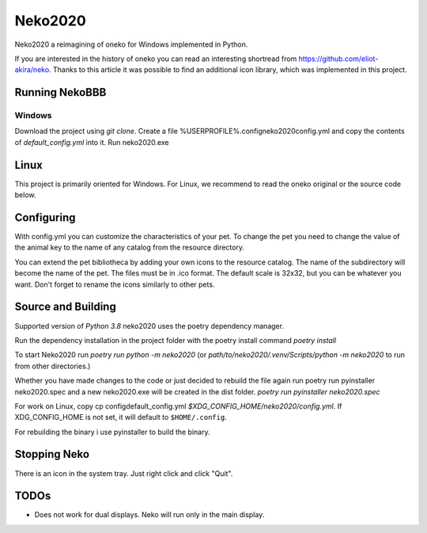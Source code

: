 Neko2020
========

Neko2020 a reimagining of oneko for Windows implemented in Python.

If you are interested in the history of oneko you can read an interesting shortread from https://github.com/eliot-akira/neko.
Thanks to this article it was possible to find an additional icon library, which was implemented in this project.

Running NekoBBB
-------------------
Windows
___________________
Download the project using `git clone`. 
Create a file %USERPROFILE%\.config\neko2020\config.yml and copy the contents of `default_config.yml` into it.
Run neko2020.exe

Linux
-------------------

This project is primarily oriented for Windows.
For Linux, we recommend to read the oneko original or the source code below.

Configuring
-------------------

With config.yml you can customize the characteristics of your pet. To change the pet you need to change the value of the animal key to the name of any catalog from the resource directory.

You can extend the pet bibliotheca by adding your own icons to the resource catalog. The name of the subdirectory will become the name of the pet. The files must be in .ico format. The default scale is 32x32, but you can be whatever you want. Don't forget to rename the icons similarly to other pets.

Source and Building
------------------

Supported version of `Python 3.8`
neko2020 uses the poetry dependency manager.

Run the dependency installation in the project folder with the poetry install command `poetry install`

To start Neko2020 run `poetry run python -m neko2020`
(or `path/to/neko2020/.venv/Scripts/python -m neko2020` to run from other directories.)

Whether you have made changes to the code or just decided to rebuild the file again run poetry run pyinstaller neko2020.spec and a new neko2020.exe will be created in the dist folder.
`poetry run pyinstaller neko2020.spec`

For work on Linux, copy cp config\default_config.yml `$XDG_CONFIG_HOME/neko2020/config.yml`.
If XDG_CONFIG_HOME is not set, it will default to ``$HOME/.config``.

For rebuilding the binary i use pyinstaller to build the binary.

Stopping Neko
-------------

There is an icon in the system tray.
Just right click and click "Quit".

TODOs
-----
- Does not work for dual displays.  Neko will run only in the main display.
